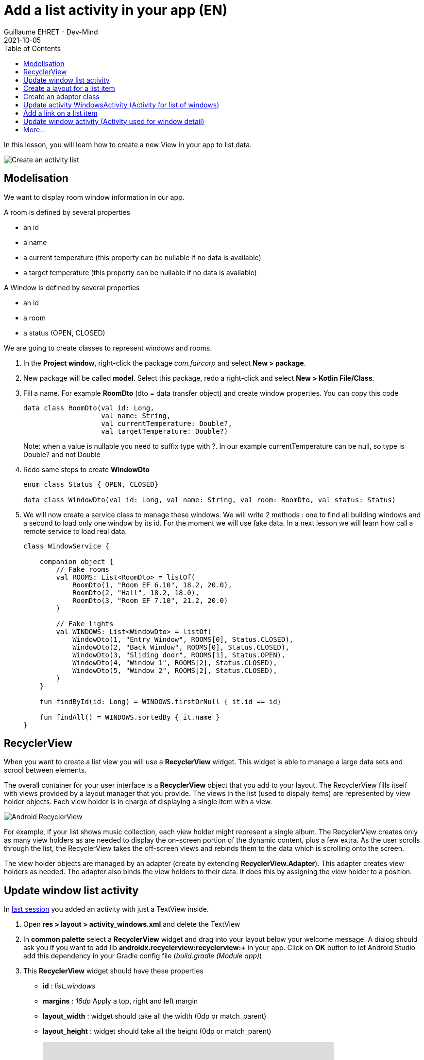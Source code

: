 :doctitle: Add a list activity in your app (EN)
:description: In this lesson you will learn how add an activity to list elements
:keywords: Android
:author: Guillaume EHRET - Dev-Mind
:revdate: 2021-10-05
:category: Android
:teaser: In this lesson you will learn how add an activity to list elements
:imgteaser: ../../img/training/android/android-activity-list.png
:toc:

In this lesson, you will learn how to create a new View in your app to list data.

image::../../img/training/android/android-activity-list.png[Create an activity list]

== Modelisation

We want to display room window information in our app.

A room is defined by several properties

* an id
* a name
* a current temperature (this property can be nullable if no data is available)
* a target temperature (this property can be nullable if no data is available)

A Window is defined by several properties

* an id
* a room
* a status (OPEN, CLOSED)

We are going to create classes to represent windows and rooms.

1. In the *Project window*, right-click the package _com.faircorp_ and select *New > package*.
2. New package will be called *model*. Select this package, redo a right-click and select *New > Kotlin File/Class*.
3. Fill a name. For example *RoomDto* (dto = data transfer object) and create window properties. You can copy this code
+
[source,kotlin,subs="specialchars"]
----

data class RoomDto(val id: Long,
                   val name: String,
                   val currentTemperature: Double?,
                   val targetTemperature: Double?)
----
+
Note: when a value is nullable you need to suffix type with ?. In our example currentTemperature can be null, so type is Double? and not Double
+
4. Redo same steps to create *WindowDto*
+
[source,kotlin,subs="specialchars"]
----
enum class Status { OPEN, CLOSED}

data class WindowDto(val id: Long, val name: String, val room: RoomDto, val status: Status)
----
+
5. We will now create a service class to manage these windows. We will write 2 methods : one to find all building windows and a second to load only one window by its id. For the moment we will use fake data. In a next lesson we will learn how call a remote service to load real data.
+
[source,kotlin,subs="specialchars"]
----
class WindowService {

    companion object {
        // Fake rooms
        val ROOMS: List<RoomDto> = listOf(
            RoomDto(1, "Room EF 6.10", 18.2, 20.0),
            RoomDto(2, "Hall", 18.2, 18.0),
            RoomDto(3, "Room EF 7.10", 21.2, 20.0)
        )

        // Fake lights
        val WINDOWS: List<WindowDto> = listOf(
            WindowDto(1, "Entry Window", ROOMS[0], Status.CLOSED),
            WindowDto(2, "Back Window", ROOMS[0], Status.CLOSED),
            WindowDto(3, "Sliding door", ROOMS[1], Status.OPEN),
            WindowDto(4, "Window 1", ROOMS[2], Status.CLOSED),
            WindowDto(5, "Window 2", ROOMS[2], Status.CLOSED),
        )
    }

    fun findById(id: Long) = WINDOWS.firstOrNull { it.id == id}

    fun findAll() = WINDOWS.sortedBy { it.name }
}
----

== RecyclerView

When you want to create a list view you will use a *RecyclerView* widget. This widget is able to manage a large data sets and scrool between elements.

The overall container for your user interface is a *RecyclerView* object that you add to your layout. The RecyclerView fills itself with views provided by a layout manager that you provide. The views in the list (used to dispaly items) are represented by view holder objects. Each view holder is in charge of displaying a single item with a view.

image::../../img/training/android/android-listview.png[Android RecyclerView]

For example, if your list shows music collection, each view holder might represent a single album. The RecyclerView creates only as many view holders as are needed to display the on-screen portion of the dynamic content, plus a few extra. As the user scrolls through the list, the RecyclerView takes the off-screen views and rebinds them to the data which is scrolling onto the screen.

The view holder objects are managed by an adapter (create by extending *RecyclerView.Adapter*). This adapter creates view holders as needed. The adapter also binds the view holders to their data. It does this by assigning the view holder to a position.

== Update window list activity

In link:android-add-menu.html#_create_a_new_activity[last session] you added an activity with just a TextView inside.

1. Open *res > layout > activity_windows.xml* and delete the TextView
2. In *common palette* select a *RecyclerView* widget and drag into your layout below your welcome message. A dialog should ask you if you want to add lib *androidx.recyclerview:recyclerview:+* in your app. Click on *OK* button to let Android Studio add this dependency in your Gradle config file (_build.gradle (Module app)_)
3. This *RecyclerView* widget should have these properties
+
* *id* : _list_windows_
* *margins* : _16dp_ Apply a top, right and left margin
* *layout_width* : widget should take all the width (0dp or match_parent)
* *layout_height* : widget should take all the height (0dp or match_parent)
+
video::yflnKerjG0Q[youtube, width=600, height=330]

== Create a layout for a list item

1. Select *res > layout* right click and choose *New > Layout resource file*
2. Name your future layout *activity_windows_item.xml*
3. In *Component Tree* panel (below Plaette panel) select ConstraintLayout (the main viewgroup) *and update property* *layout_height* to _wrap_content_. If you don't, the view will always fill all the available height on its parent (our recyclerview) and you will still only see one element in your list and others will be hidden.
4. Add 3 *Textviews*
+
* A TextView on the left to display window status
** *id* : _txt_status_
** *marginStart* : _16dp_
** *marginTop* : _16dp_
** *marginBottom* : _16dp_
** *textStyle* : _bold_
** *textAppearance* : _@style/TextAppearance.AppCompat.Large_
** *capitalize* : _characters_
* A TextView on the right to display window name
** *id* : _txt_window_name_
** *marginStart* : _16dp_
** *marginTop* : _8dp_
** *marginEnd* : _16dp_
** *marginEnd* : _16dp_
** *layout_width* : _0dp_
* A last TextView to display window room
** *id* : _txt_window_room_
** *marginStart* : _16dp_
** *marginTop* : _8dp_
** *marginBottom* : _8dp_
** *marginEnd* : _16dp_
** *layout_width* : _0dp_
** *textAppearance* : _@style/TextAppearance.AppCompat.Small_
** *capitalize* : _characters_
+
image::../../img/training/android/android-window-item.png[Android item layout]

== Create an adapter class

As we see in link:android-add-activity-list.html#_recyclerview[previous chapter], an adapter manages the view holder objects. The adapter also binds the view holders to their data. It does this by assigning the view holder to a position.

1. In the *Project window*, right-click the package _com.faircorp.model_ and right-click and select *New > Kotlin File/Class*. We will create a new class called *WindowsAdapterView*
2. You can copy this code inside
+
[source,kotlin,subs="specialchars"]
----
class WindowAdapter : RecyclerView.Adapter<WindowAdapter.WindowViewHolder>() { // (1)

    inner class WindowViewHolder(view: View) : RecyclerView.ViewHolder(view) { // (2)
        val name: TextView = view.findViewById(R.id.txt_window_name)
        val room: TextView = view.findViewById(R.id.txt_window_room)
        val status: TextView = view.findViewById(R.id.txt_status)
    }

    private val items = mutableListOf<WindowDto>() // (3)

    fun update(windows: List<WindowDto>) {  // (4)
        items.clear()
        items.addAll(windows)
        notifyDataSetChanged()
    }

    override fun getItemCount(): Int = items.size // (5)

    override fun onCreateViewHolder(parent: ViewGroup, viewType: Int): WindowViewHolder { // (6)
        val view = LayoutInflater.from(parent.context)
            .inflate(R.layout.activity_windows_item, parent, false)
        return WindowViewHolder(view)
    }

    override fun onBindViewHolder(holder: WindowViewHolder, position: Int) {  // (7)
        val window = items[position]
        holder.apply {
            name.text = window.name
            status.text = window.status.toString()
            room.text = window.room.name
        }
    }
}
----
+
* (1) an adapter must implement *RecyclerView.Adapter* wich manage a *RecyclerView.ViewHolder*
* (2) we create a *WindowViewHolder* which is able to hold fields defined in layout *activity_windows_item.xml*. When you scroll through the list view, system does not recreate these fields. It will update the values via method (7)
* (3) adapter has a mutable list to store elements to display
* (4) method used to update the list content. This method will be called when data will be ready
* (5) *RecyclerView.Adapter* abstract class asks you to implement a first method that returns the number of records
* (6) *RecyclerView.Adapter* abstract class asks you to implement a second method used to initialize a *ViewHolder*
** we inflate *activity_windows_item.xml* layout
** we send it to  *ViewHolder* constructor
* (7) *RecyclerView.Adapter* abstract class asks you to implement a last method to define what to do when position in the list changes

== Update activity WindowsActivity (Activity for list of windows)

We need to update *WindowsActivity* to initialize the recycler view

[source,kotlin,subs="specialchars"]
----
class WindowsActivity : BasicActivity() {

    val windowService = WindowService() // (1)

    override fun onCreate(savedInstanceState: Bundle?) {
        super.onCreate(savedInstanceState)
        setContentView(R.layout.activity_windows)

        val recyclerView = findViewById<RecyclerView>(R.id.list_windows) // (2)
        val adapter = WindowAdapter() // (3)

        recyclerView.layoutManager = LinearLayoutManager(this)
        recyclerView.addItemDecoration(DividerItemDecoration(this, DividerItemDecoration.VERTICAL))
        recyclerView.setHasFixedSize(true)
        recyclerView.adapter = adapter

        adapter.update(windowService.findAll()) // (4)
    }
}
----

* (1) we instantiate service created in link:android-add-activity-list.html#_modelisation[first chapter] of this lesson
* (2) we find the recycler view defined in layout by its id `list_windows`
* (3) adapter is created and recycler view properties are defined
* (4) on the last step we update adapter data

You can now open a list screen as this screenshot

image::../../img/training/android/android-list.png[Android list example]

== Add a link on a list item

At this step we have a list of windows. We would now like to open the detail of a window when the user clicks on an item in the list.

You need to define an interface which defines a method called when a user clicks on an element

[source,kotlin,subs="specialchars"]
----
interface OnWindowSelectedListener {
   fun onWindowSelected(id: Long)
}
----

* *WindowsActivity* will implement this interface and it will able to call *WindowActivity* and send it the given id
* *WindowAdapter* will receive an instance of this interface (ie WindowsActivity) and call the method when a user will click on a line

[source,kotlin,subs="specialchars"]
----
class WindowAdapter(val listener: OnWindowSelectedListener): RecyclerView.Adapter<WindowAdapter.WindowViewHolder>() {
   // ...

    override fun onBindViewHolder(holder: WindowViewHolder, position: Int) {
        val window = items[position]
        holder.apply {
            name.text = window.name
            status.text = window.status.toString()
            room.text = window.room.name
            itemView.setOnClickListener { listener.onWindowSelected(window.id) } // (1)
        }
    }

    override fun onViewRecycled(holder: WindowViewHolder) { // (2)
        super.onViewRecycled(holder)
        holder.apply {
            itemView.setOnClickListener(null)
        }

    }
}
----
* (1) listener is called when someone clicks on an item
* (2) *it's very important to clear OnClickListener when a view holder is recycled to prevent memory leaks*

You can now update *WindowsActivity*

[source,kotlin,subs="specialchars"]
----
class WindowsActivity : BasicActivity(), OnWindowSelectedListener {
   //...

   override fun onWindowSelected(id: Long) {
      val intent = Intent(this, WindowActivity::class.java).putExtra(WINDOW_NAME_PARAM, id)
      startActivity(intent)
   }
}
----

Don't forget to update *WindowAdapter* constructor `val adapter = WindowAdapter(this)` in *WindowsActivity*

== Update window activity (Activity used for window detail)

For the moment window activity only display a name sent by *MainActivity*

1. Update *MainActivity* and delete *Button* View and *EditText* widget used to send a name
2. Update *WindowActivity* to read a given id in intent and use it to load and update your view. For example
+
[source,kotlin,subs="specialchars"]
----
val id = intent.getLongExtra(WINDOW_NAME_PARAM, 0)
val window = windowService.findById(id)

if (window != null) {
    findViewById<TextView>(R.id.txt_window_name).text = window.name
    findViewById<TextView>(R.id.txt_room_name).text = window.room.name
    findViewById<TextView>(R.id.txt_window_current_temperature).text = window.room.currentTemperature?.toString()
    findViewById<TextView>(R.id.txt_window_target_temperature).text = window.room.targetTemperature?.toString()
    findViewById<TextView>(R.id.txt_window_status).text = window.status.toString()
}
----
+
3. Update layout *activity_window.xml* to display 5 *TextView* identified by _txt_window_name_, _txt_room_name_, _txt_window_current_temperature_, _txt_window_target_temperature_, _txt_window_status_
4. Remember to use labels with strings defined in *res> values> strings.xml*
+
[source,xml,subs="specialchars"]
----
<string name="act_window_name">Window name</string>
<string name="act_window_room">Room</string>
<string name="act_window_room_target_temp">Target room temperature</string>
<string name="act_window_room_current_temp">Current room temperature</string>
<string name="act_window_status">Status</string>
----
+
5. When you launch your app you should see a screen as this one
+
image::../../img/training/android/android-detail.png[Android detail example]

== More...

If you want more explanations about RecyclerViewq you can read this https://codelabs.developers.google.com/codelabs/kotlin-android-training-recyclerview-fundamentals/index.html?index=..%2F..android-kotlin-fundamentals#2[codelabs] made by Google
